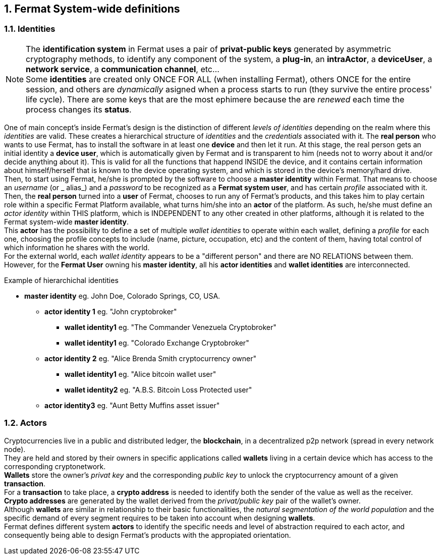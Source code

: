 :numbered:
== Fermat System-wide definitions


=== Identities
NOTE: The *identification system* in Fermat uses a pair of *privat-public keys* generated by asymmetric cryptography methods, to identify any component of the system, a *plug-in*, an *intraActor*, a *deviceUser*, a *network service*, a *communication channel*, etc... + 
Some *identities* are created only ONCE FOR ALL (when installing Fermat), others ONCE for the entire session, and others are _dynamically_ asigned when a process starts to run (they survive the entire process' life cycle). There are some keys that are the most ephimere because the are _renewed_ each time the process changes its *status*.

One of main concept's inside Fermat's design is the distinction of different _levels of identities_ depending on the realm where this _identities_ are valid. These creates a hierarchical structure of _identities_ and the _credentials_ associated with it.
The *real person* who wants to use Fermat, has to install the software in at least one *device* and then let it run.
At this stage, the real person gets an initial identity a *device user*, which is automatically given by Fermat and is transparent to him (needs not to worry about it and/or decide anything about it). This is valid for all the functions that happend INSIDE the device, and it contains certain information about himself/herself that is known to the device operating system, and which is stored in the device's memory/hard drive. + 
Then, to start using Fermat, he/she is prompted by the software to choose a *master identity* within Fermat. That means to choose an _username_ (or _ alias_) and a _password_ to be recognized as a *Fermat system user*, and has certain _profile_ associated with it. 
Then, the *real person* turned into a *user* of Fermat, chooses to run any of Fermat's products, and this takes him to play certain role within a specific Fermat Platform available, what turns him/she into an *actor* of the platform. As such, he/she must define an _actor identity_  within THIS platform, which is INDEPENDENT to any other created in other platforms, although it is related to the Fermat system-wide *master identity*. + 
This *actor* has the possibility to define a set of multiple _wallet identities_ to operate within each wallet, defining a _profile_ for each one, choosing the profile concepts to include (name, picture, occupation, etc) and the content of them, having total control of which information he shares with the world. + 
For the external world, each _wallet identity_ appears to be a "different person" and there are NO RELATIONS between them. However, for the *Fermat User* owning his *master identity*, all his *actor identities* and *wallet identities* are interconnected.

.Example of hierarchichal identities 
* *master identity* eg. John Doe, Colorado Springs, CO, USA.
** *actor identity 1* eg. "John cryptobroker"
*** *wallet identity1* eg. "The Commander Venezuela Cryptobroker"
*** *wallet identity1* eg. "Colorado Exchange Cryptobroker"
** *actor identity 2* eg. "Alice Brenda Smith cryptocurrency owner"
*** *wallet identity1* eg. "Alice bitcoin wallet user"
*** *wallet identity2* eg. "A.B.S. Bitcoin Loss Protected user"
** *actor identity3* eg. "Aunt Betty Muffins asset issuer"

=== Actors
Cryptocurrencies live in a public and distributed ledger, the *blockchain*, in a decentralized p2p network (spread in every network node). + 
They are held and stored by their owners in specific applications called *wallets* living in a certain device which has access to the corresponding cryptonetwork. +
*Wallets* store the owner's _privat key_ and the corresponding _public key_ to unlock the cryptocurrency amount of a given *transaction*. + 
For a *transaction* to take place, a *crypto address* is needed to identify both the sender of the value as well as the receiver. + 
*Crypto addresses* are generated by the wallet derived from the _privat/public key_ pair of the wallet's owner. +
Although *wallets* are similar in relationship to their basic functionalities, the _natural segmentation of the world population_ and the specific demand of every segment requires to be taken into account when designing *wallets*. +
Fermat defines different system *actors* to identify the specific needs and level of abstraction required to each actor, and consequently being able to design Fermat's products with the appropiated orientation.

////
:numbered!:
==== Overview of Fermat's products and their actors
[horizontal]
 Wallet FACTORY ::   -> for marketers to re-brand any of the already existing segment specific wallets in a few steps (without the need to deal with the source code of the base wallet selected!)
Fermat Wallet PUBLISHER ::  -> for wallet designers/marketing agency to offer their rebranded Wallet to the world !
Wallet STORE ::  -> the store where available wallets live, ready to be adopted !
BITCOIN Wallet :: -> for those devoted "BTC-only" users!
BITCOIN LOSS PROTECTED Wallet -> for conservative user's caring about never selling under the purchase price ! (preserving value!)
CRYPTO COMMODITY MONEY Wallet :: ->
DISCOUNT Wallet :: -> for discount and bonus chasers! ( recommend selling when price gets convinient, and shows it as a " discount" !)*
BANK NOTES  Wallet :: -> for those wanting to visualize their investment in "real money traditional bank notes" of their usual fiat/currency ( rest on Fermat, we do the "dirty work" with all the crypto stuff!)*
SHOP Wallet :: -> *for shop owners who accept cryptocurrency in payment of their products !*
BRAND Wallet :: -> *for brands owners who accept cryptocurrency in their retailers network.*
RETAILER Wallet :: -> *for* 
ASSET ISSUER Wallet :: -> for company or brand that issues a Digital Assets to offer to their customers*
ASSET USER  Wallet :: -> for *the customer who accepts/obtain some Digital Assets according to his interests*
REDEEM POINT Wallet :: -> for the place/shop/person that exchanges the Asset for a certain service or product (redeems it).*
VOUCHER Wallet :: -> for 
COUPON Wallet :: -> for 
DISCOUNT Wallet :: -> for 
CRYPTO BROKER Wallet :: -> for persons/organizations whose business activity is exchanging cryptocurrency for fiat-money
CRYPTO BROKER'S USER Wallet ::  ->  for customers of the cryptobroker
CRYPTO WHOLESALER Wallet :: -> for organizations owing a certain large amount of crypto-credit to sell through a distribution chain.
CRYPTO DISTRIBUTOR Wallet :: -> for those who form the next level in the distribution, buying to wholesalers and re-selling to Top Up Point
TOP UP POINT Wallet :: -> for shops/organizations/persons who transfer crypto-credit in exchange for fiat-money (receives money - gives crypto)
CASH OUT POINT Wallet :: -> for shops/organizations/persons who gives out money in exchange for a transfer of crypto (receive crypto - gives money)
////












